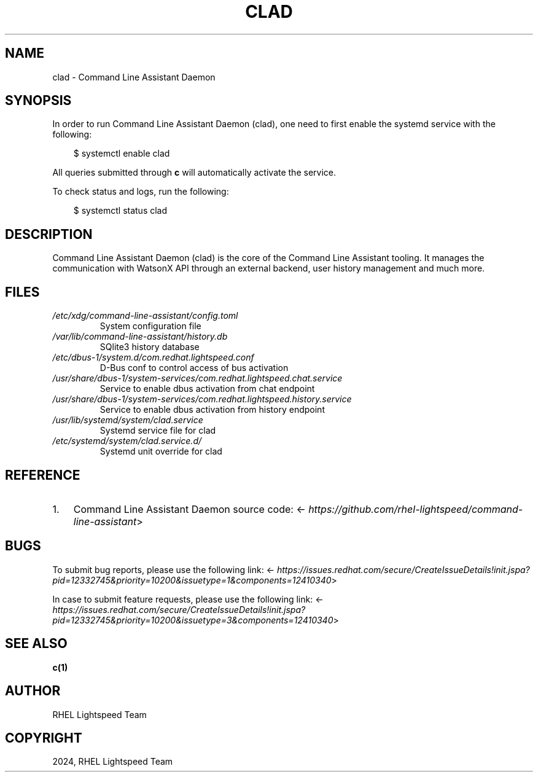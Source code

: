 .\" Man page generated from reStructuredText.
.
.
.nr rst2man-indent-level 0
.
.de1 rstReportMargin
\\$1 \\n[an-margin]
level \\n[rst2man-indent-level]
level margin: \\n[rst2man-indent\\n[rst2man-indent-level]]
-
\\n[rst2man-indent0]
\\n[rst2man-indent1]
\\n[rst2man-indent2]
..
.de1 INDENT
.\" .rstReportMargin pre:
. RS \\$1
. nr rst2man-indent\\n[rst2man-indent-level] \\n[an-margin]
. nr rst2man-indent-level +1
.\" .rstReportMargin post:
..
.de UNINDENT
. RE
.\" indent \\n[an-margin]
.\" old: \\n[rst2man-indent\\n[rst2man-indent-level]]
.nr rst2man-indent-level -1
.\" new: \\n[rst2man-indent\\n[rst2man-indent-level]]
.in \\n[rst2man-indent\\n[rst2man-indent-level]]u
..
.TH "CLAD" "8" "Mar 07, 2025" "0.1.0" "Command Line Assistant"
.SH NAME
clad \- Command Line Assistant Daemon
.SH SYNOPSIS
.sp
In order to run Command Line Assistant Daemon (clad), one need to first enable
the systemd service with the following:
.INDENT 0.0
.INDENT 3.5
.sp
.EX
$ systemctl enable clad
.EE
.UNINDENT
.UNINDENT
.sp
All queries submitted through \fBc\fP will automatically activate the service.
.sp
To check status and logs, run the following:
.INDENT 0.0
.INDENT 3.5
.sp
.EX
$ systemctl status clad
.EE
.UNINDENT
.UNINDENT
.SH DESCRIPTION
.sp
Command Line Assistant Daemon (clad) is the core of the Command Line Assistant
tooling. It manages the communication with WatsonX API through an external
backend, user history management and much more.
.SH FILES
.INDENT 0.0
.TP
.B \fI/etc/xdg/command\-line\-assistant/config.toml\fP
System configuration file
.TP
.B \fI/var/lib/command\-line\-assistant/history.db\fP
SQlite3 history database
.TP
.B \fI/etc/dbus\-1/system.d/com.redhat.lightspeed.conf\fP
D\-Bus conf to control access of bus activation
.TP
.B \fI/usr/share/dbus\-1/system\-services/com.redhat.lightspeed.chat.service\fP
Service to enable dbus activation from chat endpoint
.TP
.B \fI/usr/share/dbus\-1/system\-services/com.redhat.lightspeed.history.service\fP
Service to enable dbus activation from history endpoint
.TP
.B \fI/usr/lib/systemd/system/clad.service\fP
Systemd service file for clad
.TP
.B \fI/etc/systemd/system/clad.service.d/\fP
Systemd unit override for clad
.UNINDENT
.SH REFERENCE
.INDENT 0.0
.IP 1. 3
Command Line Assistant Daemon source code: <\X'tty: link https://github.com/rhel-lightspeed/command-line-assistant'\fI\%https://github.com/rhel\-lightspeed/command\-line\-assistant\fP\X'tty: link'>
.UNINDENT
.SH BUGS
.sp
To submit bug reports, please use the following link:
<\X'tty: link https://issues.redhat.com/secure/CreateIssueDetails!init.jspa?pid=12332745&priority=10200&issuetype=1&components=12410340'\fI\%https://issues.redhat.com/secure/CreateIssueDetails!init.jspa?pid=12332745&priority=10200&issuetype=1&components=12410340\fP\X'tty: link'>
.sp
In case to submit feature requests, please use the following link:
<\X'tty: link https://issues.redhat.com/secure/CreateIssueDetails!init.jspa?pid=12332745&priority=10200&issuetype=3&components=12410340'\fI\%https://issues.redhat.com/secure/CreateIssueDetails!init.jspa?pid=12332745&priority=10200&issuetype=3&components=12410340\fP\X'tty: link'>
.SH SEE ALSO
.sp
\fBc(1)\fP
.SH AUTHOR
RHEL Lightspeed Team
.SH COPYRIGHT
2024, RHEL Lightspeed Team
.\" Generated by docutils manpage writer.
.
